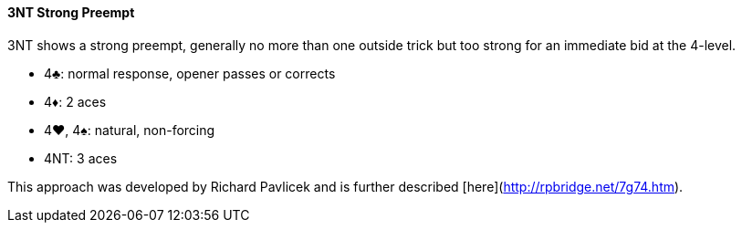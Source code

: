 #### 3NT Strong Preempt
3NT shows a strong preempt, generally no more than one outside trick but 
too strong for an immediate bid at the 4-level.

* 4♣: normal response, opener passes or corrects
* 4♦: 2 aces
* 4♥, 4♠: natural, non-forcing
* 4NT: 3 aces

This approach was developed by Richard Pavlicek and is further described [here](http://rpbridge.net/7g74.htm).
